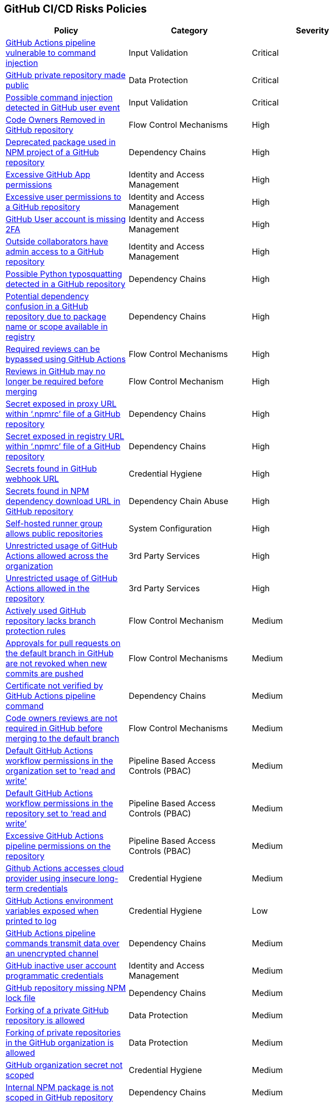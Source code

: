 == GitHub CI/CD Risks Policies


[width=85%]
[cols="1,1,1"]
|===
|Policy|Category|Severity

|xref:ghaction-vuln-cmnd-inj.adoc[GitHub Actions pipeline vulnerable to command injection] 
|Input Validation
|Critical

|xref:gh-private-repo-made-public.adoc[GitHub private repository made public] 
|Data Protection
|Critical

|xref:gh-poss-cmnd-inj-userevent.adoc[Possible command injection detected in GitHub user event] 
|Input Validation
|Critical

|xref:gh-owner-rem-repo.adoc[Code Owners Removed in GitHub repository] 
|Flow Control Mechanisms
|High

|xref:gh-deprecated-pckg-npm-project.adoc[Deprecated package used in NPM project of a GitHub repository]
|Dependency Chains 
|High

|xref:excessive-ghapp-permissions.adoc[Excessive GitHub App permissions] 
|Identity and Access Management
|High

|xref:gh-excessive-perm-repo.adoc[Excessive user permissions to a GitHub repository] 
|Identity and Access Management
|High

|xref:gh-acc-miss-2fa.adoc[GitHub User account is missing 2FA] 
|Identity and Access Management
|High

|xref:gh-outside-collab-access-repo.adoc[Outside collaborators have admin access to a GitHub repository] 
|Identity and Access Management
|High

|xref:gh-possible-python-typosquat-repo.adoc[Possible Python typosquatting detected in a GitHub repository]
|Dependency Chains
|High

|xref:gh-potential-dependency-confusion.adoc[Potential dependency confusion in a GitHub repository due to package name or scope available in registry]
|Dependency Chains
|High

|xref:ghact-req-rev-bypassed.adoc[Required reviews can be bypassed using GitHub Actions] 
|Flow Control Mechanisms
|High

|xref:gh-reviews-not-require-merge.adoc[Reviews in GitHub may no longer be required before merging] 
|Flow Control Mechanism
|High

|xref:gh-secrets-exposed-proxyurl-npmrc.adoc[Secret exposed in proxy URL within ‘.npmrc’ file of a GitHub repository]
|Dependency Chains
|High

|xref:gh-secrets-exposed-registryurl-npmrc.adoc[Secret exposed in registry URL within ‘.npmrc’ file of a GitHub repository]
|Dependency Chains
|High

|xref:gh-secrets-webhook-url.adoc[Secrets found in GitHub webhook URL] 
|Credential Hygiene
|High

|xref:gh-repo-secrets-npm-dep-url.adoc[Secrets found in NPM dependency download URL in GitHub repository] 
|Dependency Chain Abuse
|High

|xref:gh-selfhosted-runner-group-allows-public-repos.adoc[Self-hosted runner group allows public repositories]
|System Configuration
|High

|xref:ghactions-unrestrict-accross-org.adoc[Unrestricted usage of GitHub Actions allowed across the organization] 
|3rd Party Services
|High

|xref:ghactions-unrestricted-usage-allowed-repo.adoc[Unrestricted usage of GitHub Actions allowed in the repository] 
|3rd Party Services
|High

|xref:active-ghrepo-lacks-bp-rules.adoc[Actively used GitHub repository lacks branch protection rules] 
|Flow Control Mechanism
|Medium

|xref:gh-pr-approvals-notrevoked-newcommits.adoc[Approvals for pull requests on the default branch in GitHub are not revoked when new commits are pushed]
|Flow Control Mechanisms
|Medium

|xref:ghact-cert-unverified.adoc[Certificate not verified by GitHub Actions pipeline command] 
|Dependency Chains
|Medium

|xref:gh-code-owners-review-not-required-tomerge.adoc[Code owners reviews are not required in GitHub before merging to the default branch]
|Flow Control Mechanisms
|Medium

|xref:ghactions-default-workflow-perm-org-rw.adoc[Default GitHub Actions workflow permissions in the organization set to 'read and write'] 
|Pipeline Based Access Controls (PBAC)
|Medium

|xref:ghactions-default-workflow-perm-repo-rw.adoc[Default GitHub Actions workflow permissions in the repository set to ‘read and write’] 
|Pipeline Based Access Controls (PBAC)
|Medium

|xref:gha-excessive-pipeline-permissions-repo.adoc[Excessive GitHub Actions pipeline permissions on the repository]
|Pipeline Based Access Controls (PBAC)
|Medium

|xref:ghactions-accesses-cloudprovider-insecure-longtermcredentials.adoc[Github Actions accesses cloud provider using insecure long-term credentials] 
|Credential Hygiene
|Medium

|xref:ghactions-env-var-exposed-printlog.adoc[GitHub Actions environment variables exposed when printed to log] 
|Credential Hygiene
|Low

|xref:ghactions-cnds-transmitdata-unsecuredchannel.adoc[GitHub Actions pipeline commands transmit data over an unencrypted channel] 
|Dependency Chains
|Medium

|xref:gh-inactive-useracc-progr-cred.adoc[GitHub inactive user account programmatic credentials] 
|Identity and Access Management
|Medium

|xref:gh-repo-miss-npmlockfile.adoc[GitHub repository missing NPM lock file] 
|Dependency Chains
|Medium

|xref:gh-fork-private-repo-allowed.adoc[Forking of a private GitHub repository is allowed]
|Data Protection
|Medium 

|xref:gh-fork-private-repo-inorg-allowed.adoc[Forking of private repositories in the GitHub organization is allowed]
|Data Protection
|Medium

|xref:gh-org-secret-not-scoped.adoc[GitHub organization secret not scoped]
|Credential Hygiene
|Medium

|xref:gh-internal-npmpack-notscoped.adoc[Internal NPM package is not scoped in GitHub repository] 
|Dependency Chains
|Medium

|xref:ghactions-miss-integrity-check-download-exe.adoc[Missing integrity check for downloaded executable in GitHub Actions pipeline] 
|Artifact Integrity Validation
|Medium

|xref:gh-missing-npmrc-file.adoc[Missing ‘.npmrc’ file in GitHub repository]   
|Dependency Chains
|Medium

|xref:gh-repo-npm-download-no-commit-hash-ref.adoc[NPM package downloaded from git without commit hash reference in a GitHub repository]
|Dependency Chains
|Medium

|xref:ghactions-packages-insecurely-installed-npminstall.adoc[Packages insecurely installed through “npm install” command in GitHub Actions pipeline] 
|Dependency Chains
|Medium

|xref:gh-privaterepo-forks-leak-code.adoc[Private repository forks can lead to code leakage in GitHub]
|Data Protection
|Medium

|xref:gh-pr-reviews-not-required-merge-db.adoc[Pull request reviews are not required in GitHub before merging to the default branch] 
|Flow Control Mechanisms
|Medium

|xref:ghac-pipeline-secrets-console-output.adoc[Secrets found in console output of a GitHub Actions pipeline] 
|Credential Hygiene
|Medium

|xref:gh-unencrypted-channel-download-dependencies-proxy.adoc[Unencrypted channel used by ‘.npmrc’ file of a GitHub repository to download dependencies from proxy]
|Dependency Chains
|Medium

|xref:gh-unencrypted-channel-download-dependencies-registry.adoc[Unencrypted channel used by ‘.npmrc’ file of a GitHub repository to download dependencies from registry]
|Dependency Chains
|Medium

|xref:gh-unencrypt-channel-download-npm.adoc[Unencrypted channel used in GitHub repository to download dependencies from NPM registry] 
|Dependency Chains
|Medium

|xref:unpinned-github-actions.adoc[Unpinned GitHub Actions] 
|3rd Party Services  
|Medium 

|xref:gha-unrotated-org-secrets.adoc[Unrotated organization secrets in GitHub Actions]
|Credential Hygiene
|Medium

|xref:gha-unrotated-repo-secrets.adoc[Unrotated repository secrets in GitHub Actions]
|Credential Hygiene
|Medium

|xref:gh-any-member-create-internal-repos.adoc[Any organization member in GitHub can create internal repositories]
|Identity and Access Management
|Low

|xref:gh-any-member-create-private-repos.adoc[Any organization member in GitHub can create private repositories]
|Identity and Access Management
|Low

|xref:gh-defaultbranch-doesnt-require-signed-commits.adoc[Default branch does not require signed commits in GitHub]
|Identity and Access Management
|Low

|xref:force-push-default-branch-allowed-gh.adoc[Force push to default branch is allowed in GitHub] 
|Data Protection
|Low

|xref:gha-workflow-allows-cmnd-exe.adoc[GitHub Actions workflow allows command execution through the standard output stream]
|Input Validation
|Medium

|xref:gh-bp-notenforced-onadmin.adoc[GitHub branch protection not enforced on administrators] 
|Flow Control Mechanism
|Low

|xref:gh-deploy-keys-assigned-write-permissions.adoc[GitHub deploy keys assigned with write permissions] 
|Pipeline Based Access Controls (PBAC)
|Low

|xref:gh-deploykey-weak-ssh.adoc[GitHub deploy key has a weak SSH signature] 
|Identity and Access Management
|Low

|xref:members-create-public-repos.adoc[GitHub organization members can create public repositories] 
|Data Protection
|Low

|xref:gh-org-webhook-ssl-verif-disabled.adoc[GitHub organization webhook SSL verification is disabled] 
|Data Protection
|Low

|xref:gh-repo-webhook-ssl-disabled.adoc[GitHub repository webhook SSL verification is disabled] 
|Data Protection
|Low

|xref:gh-webhooks-sent-unencrypted-channel.adoc[GitHub webhooks sent over unencrypted channel] 
|Data Protection
|Low

|xref:gh-merge-outdated-code-allowed.adoc[Merging to default branch with outdated code allowed in GitHub]
|Flow Control Mechanisms
|Low

|xref:gh-npm-package-lockfile-weak-hash.adoc[NPM package lock file verifies integrity with weak hash algorithm (GitHub)] 
|Dependency Chains
|Low

|xref:gh-repo-npm-project-unused-dependencies.adoc[NPM project contains unused dependencies in a GitHub repository]
|Dependency Chains
|Low

|xref:perm-gh-org-baseperm.adoc[Permissive GitHub organization base permissions] 
|Identity and Access Management
|Low

|xref:gh-push-restrictions-not-enforced.adoc[Push restrictions not enforced on the default branch in GitHub]
|Flow Control Mechanisms
|Low

|xref:gh-unrotated-dep-key.adoc[Unrotated GitHub deploy keys] 
|Identity and Access Management
|Low

|xref:gh-org-identity-notverified-badge.adoc[GitHub organization’s identity not confirmed with a verified badge]
|System Configuration
|Info

|xref:gh-public-repo-created.adoc[Public repository created in GitHub]
|Data Protection
|Info

|===

